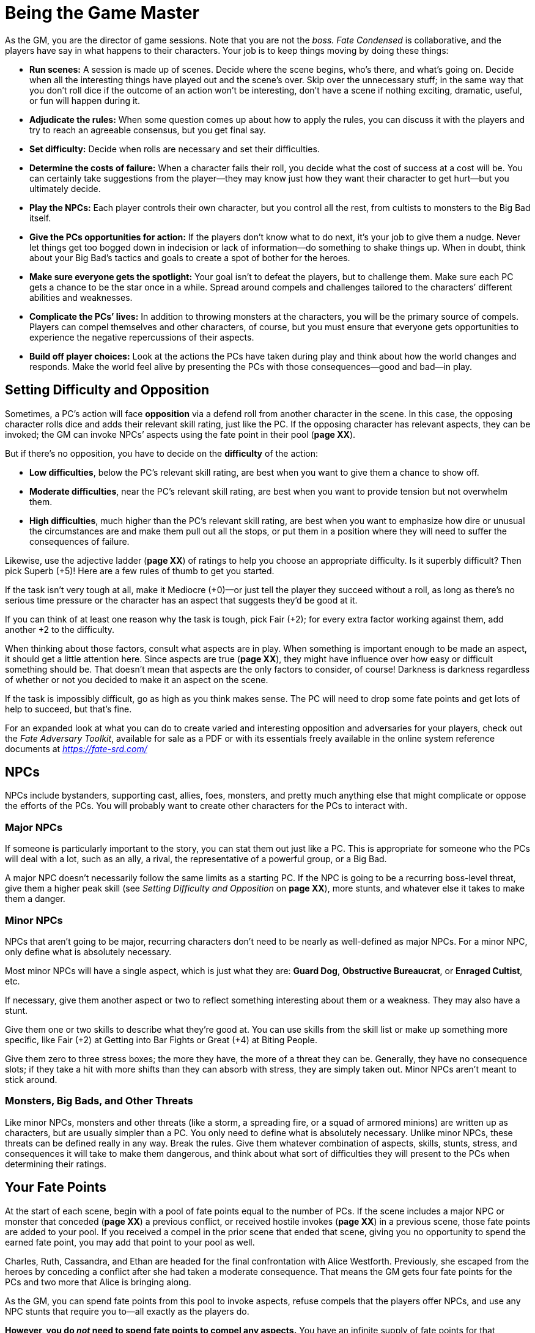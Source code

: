 = Being the Game Master

As the GM, you are the director of game sessions. Note that you are not
the _boss._ _Fate Condensed_ is collaborative, and the players have say
in what happens to their characters. Your job is to keep things moving
by doing these things:

* *Run scenes:* A session is made up of scenes. Decide where the scene
begins, who’s there, and what’s going on. Decide when all the
interesting things have played out and the scene’s over. Skip over the
unnecessary stuff; in the same way that you don’t roll dice if the
outcome of an action won’t be interesting, don’t have a scene if nothing
exciting, dramatic, useful, or fun will happen during it.
* *Adjudicate the rules:* When some question comes up about how to apply
the rules, you can discuss it with the players and try to reach an
agreeable consensus, but you get final say.
* *Set difficulty:* Decide when rolls are necessary and set their
difficulties.
* *Determine the costs of failure:* When a character fails their roll,
you decide what the cost of success at a cost will be. You can certainly
take suggestions from the player—they may know just how they want their
character to get hurt—but you ultimately decide.
* *Play the NPCs:* Each player controls their own character, but you
control all the rest, from cultists to monsters to the Big Bad itself.
* *Give the PCs opportunities for action:* If the players don’t know
what to do next, it’s your job to give them a nudge. Never let things
get too bogged down in indecision or lack of information—do something to
shake things up. When in doubt, think about your Big Bad’s tactics and
goals to create a spot of bother for the heroes.
* *Make sure everyone gets the spotlight:* Your goal isn’t to defeat the
players, but to challenge them. Make sure each PC gets a chance to be
the star once in a while. Spread around compels and challenges tailored
to the characters’ different abilities and weaknesses.
* *Complicate the PCs’ lives:* In addition to throwing monsters at the
characters, you will be the primary source of compels. Players can
compel themselves and other characters, of course, but you must ensure
that everyone gets opportunities to experience the negative
repercussions of their aspects.
* *Build off player choices:* Look at the actions the PCs have taken
during play and think about how the world changes and responds. Make the
world feel alive by presenting the PCs with those consequences—good and
bad—in play.

== Setting Difficulty and Opposition

Sometimes, a PC’s action will face *opposition* via a defend roll from
another character in the scene. In this case, the opposing character
rolls dice and adds their relevant skill rating, just like the PC. If
the opposing character has relevant aspects, they can be invoked; the GM
can invoke NPCs’ aspects using the fate point in their pool (*page XX*).

But if there’s no opposition, you have to decide on the *difficulty* of
the action:

* *Low difficulties*, below the PC’s relevant skill rating, are best
when you want to give them a chance to show off.
* *Moderate difficulties*, near the PC’s relevant skill rating, are best
when you want to provide tension but not overwhelm them.
* *High difficulties*, much higher than the PC’s relevant skill rating,
are best when you want to emphasize how dire or unusual the
circumstances are and make them pull out all the stops, or put them in a
position where they will need to suffer the consequences of failure.

Likewise, use the adjective ladder (*page XX*) of ratings to help you
choose an appropriate difficulty. Is it superbly difficult? Then pick
Superb (+5)! Here are a few rules of thumb to get you started.

If the task isn’t very tough at all, make it Mediocre (+0)—or just tell
the player they succeed without a roll, as long as there’s no serious
time pressure or the character has an aspect that suggests they’d be
good at it.

If you can think of at least one reason why the task is tough, pick Fair
(+2); for every extra factor working against them, add another +2 to the
difficulty.

When thinking about those factors, consult what aspects are in play.
When something is important enough to be made an aspect, it should get a
little attention here. Since aspects are true (*page XX*), they might
have influence over how easy or difficult something should be. That
doesn’t mean that aspects are the only factors to consider, of course!
Darkness is darkness regardless of whether or not you decided to make it
an aspect on the scene.

If the task is impossibly difficult, go as high as you think makes
sense. The PC will need to drop some fate points and get lots of help to
succeed, but that’s fine.

For an expanded look at what you can do to create varied and interesting
opposition and adversaries for your players, check out the _Fate
Adversary Toolkit_, available for sale as a PDF or with its essentials
freely available in the online system reference documents at
https://fate-srd.com/[_https://fate-srd.com/_]

== NPCs

NPCs include bystanders, supporting cast, allies, foes, monsters, and
pretty much anything else that might complicate or oppose the efforts of
the PCs. You will probably want to create other characters for the PCs
to interact with.

=== Major NPCs

If someone is particularly important to the story, you can stat them out
just like a PC. This is appropriate for someone who the PCs will deal
with a lot, such as an ally, a rival, the representative of a powerful
group, or a Big Bad.

A major NPC doesn’t necessarily follow the same limits as a starting PC.
If the NPC is going to be a recurring boss-level threat, give them a
higher peak skill (see _Setting Difficulty and Opposition_ on *page
XX*), more stunts, and whatever else it takes to make them a danger.

=== Minor NPCs

NPCs that aren’t going to be major, recurring characters don’t need to
be nearly as well-defined as major NPCs. For a minor NPC, only define
what is absolutely necessary.

Most minor NPCs will have a single aspect, which is just what they are:
*Guard Dog*, *Obstructive Bureaucrat*, or *Enraged Cultist*, etc.

If necessary, give them another aspect or two to reflect something
interesting about them or a weakness. They may also have a stunt.

Give them one or two skills to describe what they’re good at. You can
use skills from the skill list or make up something more specific, like
Fair (+2) at Getting into Bar Fights or Great (+4) at Biting People.

Give them zero to three stress boxes; the more they have, the more of a
threat they can be. Generally, they have no consequence slots; if they
take a hit with more shifts than they can absorb with stress, they are
simply taken out. Minor NPCs aren’t meant to stick around.

=== Monsters, Big Bads, and Other Threats

Like minor NPCs, monsters and other threats (like a storm, a spreading
fire, or a squad of armored minions) are written up as characters, but
are usually simpler than a PC. You only need to define what is
absolutely necessary. Unlike minor NPCs, these threats can be defined
really in any way. Break the rules. Give them whatever combination of
aspects, skills, stunts, stress, and consequences it will take to make
them dangerous, and think about what sort of difficulties they will
present to the PCs when determining their ratings.

== Your Fate Points

At the start of each scene, begin with a pool of
fate points equal to the number of PCs. If the scene includes a major
NPC or monster that conceded (*page XX*) a previous conflict, or
received hostile invokes (*page XX*) in a previous scene, those fate
points are added to your pool. If you received a compel in the prior
scene that ended that scene, giving you no opportunity to spend the
earned fate point, you may add that point to your pool as well.

Charles, Ruth, Cassandra, and Ethan are headed for the final
confrontation with Alice Westforth. Previously, she escaped from the
heroes by conceding a conflict after she had taken a moderate
consequence. That means the GM gets four fate points for the PCs and two
more that Alice is bringing along.

As the GM, you can spend fate points from this pool to invoke aspects,
refuse compels that the players offer NPCs, and use any NPC stunts that
require you to—all exactly as the players do.

*However, you do _not_ need to spend fate points to compel any aspects.*
You have an infinite supply of fate points for that purpose.

== Safety Tools

GMs (and truly, players as well) have a responsibility to ensure that
everyone at the table feels safe in the game and space they’re playing.
One way a GM can support this is by offering a framework for anyone at
the table to voice a concern or objection. When this happens, it must
take priority and must be addressed. Here are some tools that can help
make that process more available to the players at the table and more
easy to enact when necessary.

* *The X-Card:* The X-Card is an optional tool (created by John
Stavropoulos) that allows anyone in your game (including you) to edit
out any content anyone is uncomfortable with as you play. You can learn
more about the X-Card at http://tinyurl.com/x-card-rpg
* *Script Change RPG Toolbox:* For something with a bit more nuance and
granularity, look to Script Change by Brie Beau Sheldon, which provides
options to pause, rewind, skip ahead, and more using an accessibly
familiar media-player metaphor. Learn more about Script Change at
http://tinyurl.com/nphed7m

Tools like these may also be used like the bogus rule (*page XX*) for
calibration. They offer a way for players to comfortably advocate for
what they’re looking for in the game. Give such tools the respect and
support they deserve!
